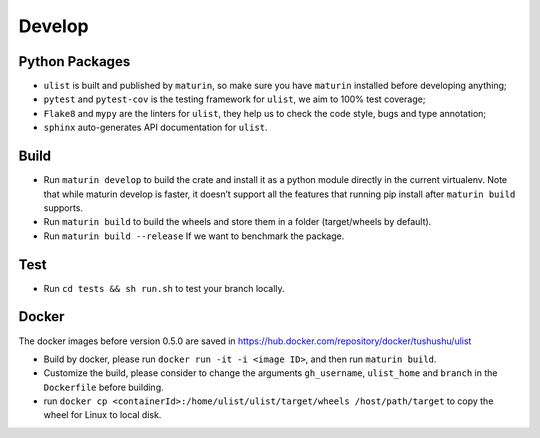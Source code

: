 Develop
=======

Python Packages
~~~~~~~~~~~~~~~

-  ``ulist`` is built and published by ``maturin``, so make sure you have ``maturin`` installed before developing anything;
-  ``pytest`` and ``pytest-cov`` is the testing framework for ``ulist``, we aim to 100% test coverage;
-  ``Flake8`` and ``mypy`` are the linters for ``ulist``, they help us to check the code style, bugs and type annotation;
-  ``sphinx`` auto-generates API documentation for ``ulist``.

Build
~~~~~

-  Run ``maturin develop`` to build the crate and install it as a python module directly in the current virtualenv. Note that while maturin develop is faster, it doesn’t support all the features that running pip install after ``maturin build`` supports.
-  Run ``maturin build`` to build the wheels and store them in a folder (target/wheels by default).
-  Run ``maturin build --release`` If we want to benchmark the package.

Test
~~~~~

-  Run ``cd tests && sh run.sh`` to test your branch locally.

Docker
~~~~~~

The docker images before version 0.5.0 are saved in https://hub.docker.com/repository/docker/tushushu/ulist

- Build by docker, please run ``docker run -it -i <image ID>``, and then run ``maturin build``.
- Customize the build, please consider to change the arguments ``gh_username``, ``ulist_home`` and ``branch`` in the ``Dockerfile`` before building.
- run ``docker cp <containerId>:/home/ulist/ulist/target/wheels /host/path/target`` to copy the wheel for Linux to local disk.
